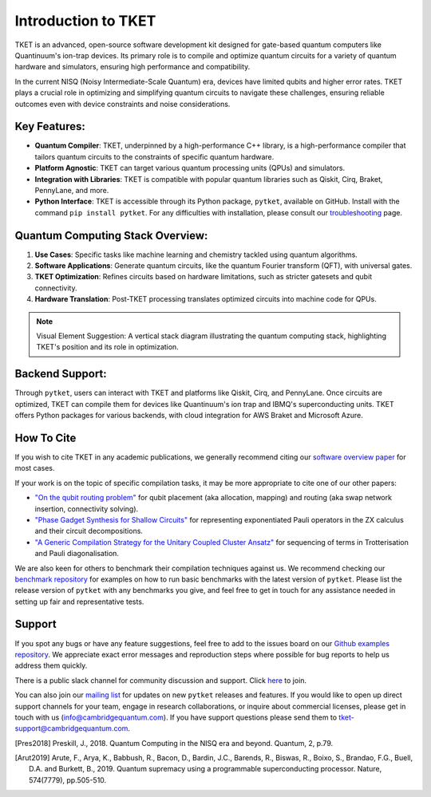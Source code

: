 
Introduction to TKET
=====================

TKET is an advanced, open-source software development kit designed for gate-based quantum computers like Quantinuum's ion-trap devices. Its primary role is to compile and optimize quantum circuits for a variety of quantum hardware and simulators, ensuring high performance and compatibility.


In the current NISQ (Noisy Intermediate-Scale Quantum) era, devices have limited qubits and higher error rates. TKET plays a crucial role in optimizing and simplifying quantum circuits to navigate these challenges, ensuring reliable outcomes even with device constraints and noise considerations.

Key Features:
-------------

- **Quantum Compiler**: TKET, underpinned by a high-performance C++ library, is a high-performance compiler that tailors quantum circuits to the constraints of specific quantum hardware.
- **Platform Agnostic**: TKET can target various quantum processing units (QPUs) and simulators.
- **Integration with Libraries**: TKET is compatible with popular quantum libraries such as Qiskit, Cirq, Braket, PennyLane, and more.
- **Python Interface**: TKET is accessible through its Python package, ``pytket``, available on GitHub. Install with the command ``pip install pytket``. For any difficulties with installation, please consult our `troubleshooting <https://cqcl.github.io/tket/pytket/api/install.html>`_ page.

Quantum Computing Stack Overview:
---------------------------------

1. **Use Cases**: Specific tasks like machine learning and chemistry tackled using quantum algorithms.
2. **Software Applications**: Generate quantum circuits, like the quantum Fourier transform (QFT), with universal gates.
3. **TKET Optimization**: Refines circuits based on hardware limitations, such as stricter gatesets and qubit connectivity.
4. **Hardware Translation**: Post-TKET processing translates optimized circuits into machine code for QPUs.

.. note:: Visual Element Suggestion: A vertical stack diagram illustrating the quantum computing stack, highlighting TKET's position and its role in optimization.

Backend Support:
----------------

Through ``pytket``, users can interact with TKET and platforms like Qiskit, Cirq, and PennyLane. Once circuits are optimized, TKET can compile them for devices like Quantinuum's ion trap and IBMQ's superconducting units. TKET offers Python packages for various backends, with cloud integration for AWS Braket and Microsoft Azure.


How To Cite
-----------

If you wish to cite TKET in any academic publications, we generally recommend citing our `software overview paper <https://doi.org/10.1088/2058-9565/ab8e92>`_ for most cases.

If your work is on the topic of specific compilation tasks, it may be more appropriate to cite one of our other papers:

- `"On the qubit routing problem" <https://doi.org/10.4230/LIPIcs.TQC.2019.5>`_ for qubit placement (aka allocation, mapping) and routing (aka swap network insertion, connectivity solving).
- `"Phase Gadget Synthesis for Shallow Circuits" <https://doi.org/10.4204/EPTCS.318.13>`_ for representing exponentiated Pauli operators in the ZX calculus and their circuit decompositions.
- `"A Generic Compilation Strategy for the Unitary Coupled Cluster Ansatz" <https://arxiv.org/abs/2007.10515>`_ for sequencing of terms in Trotterisation and Pauli diagonalisation.

We are also keen for others to benchmark their compilation techniques against us. We recommend checking our `benchmark repository <https://github.com/CQCL/tket_benchmarking>`_ for examples on how to run basic benchmarks with the latest version of ``pytket``. Please list the release version of ``pytket`` with any benchmarks you give, and feel free to get in touch for any assistance needed in setting up fair and representative tests.

Support
-------

.. Github issues

If you spot any bugs or have any feature suggestions, feel free to add to the issues board on our `Github examples repository <https://github.com/CQCL/pytket>`_. We appreciate exact error messages and reproduction steps where possible for bug reports to help us address them quickly.

.. For more specific assistance, e-mail tket-support
.. To open up direct support channels or collaboration with teams, e-mail Denise?

There is a public slack channel for community discussion and support. Click `here <https://join.slack.com/t/tketusers/shared_invite/zt-18qmsamj9-UqQFVdkRzxnXCcKtcarLRA>`_ to join.

You can also join our `mailing list <https://list.cambridgequantum.com/cgi-bin/mailman/listinfo/tket-users>`_ for updates on new ``pytket`` releases and features. If you would like to open up direct support channels for your team, engage in research collaborations, or inquire about commercial licenses, please get in touch with us (info@cambridgequantum.com). If you have support questions please send them to tket-support@cambridgequantum.com. 


.. [Pres2018] Preskill, J., 2018. Quantum Computing in the NISQ era and beyond. Quantum, 2, p.79.
.. [Arut2019] Arute, F., Arya, K., Babbush, R., Bacon, D., Bardin, J.C., Barends, R., Biswas, R., Boixo, S., Brandao, F.G., Buell, D.A. and Burkett, B., 2019. Quantum supremacy using a programmable superconducting processor. Nature, 574(7779), pp.505-510.

